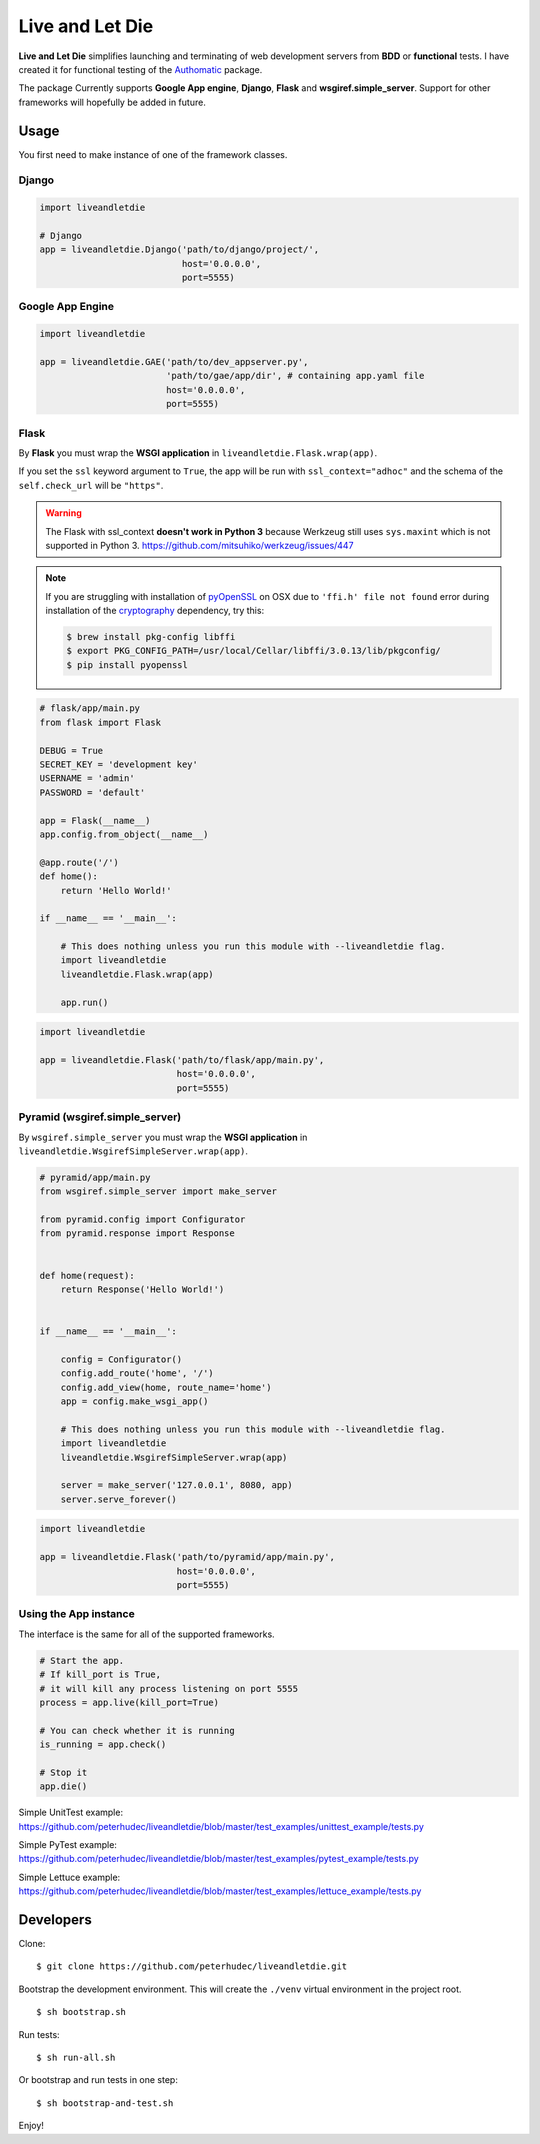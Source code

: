 ================
Live and Let Die
================
.. image:: https://travis-ci.org/touilleMan/liveandletdie.svg
    :target: https://travis-ci.org/touilleMan/liveandletdie

**Live and Let Die** simplifies launching and terminating of web development
servers from **BDD** or **functional** tests. I have created it for functional
testing of the `Authomatic <peterhudec.github.io/authomatic/>`_ package.

The package Currently supports **Google App engine**, **Django**,
**Flask** and **wsgiref.simple_server**. Support for other frameworks will
hopefully be added in future.

Usage
-----

You first need to make instance of one of the framework classes.

Django
^^^^^^

.. code-block:: python

    import liveandletdie

    # Django
    app = liveandletdie.Django('path/to/django/project/',
                               host='0.0.0.0',
                               port=5555)

Google App Engine
^^^^^^^^^^^^^^^^^

.. code-block:: python

    import liveandletdie

    app = liveandletdie.GAE('path/to/dev_appserver.py',
                            'path/to/gae/app/dir', # containing app.yaml file
                            host='0.0.0.0',
                            port=5555)

Flask
^^^^^

By **Flask** you must wrap the **WSGI application** in
``liveandletdie.Flask.wrap(app)``.

If you set the ``ssl`` keyword argument to ``True``, the app will be run with
``ssl_context="adhoc"`` and the schema of the ``self.check_url``
will be ``"https"``.

.. warning::

    The Flask with ssl_context **doesn't work in Python 3** because
    Werkzeug still uses ``sys.maxint`` which is not supported in Python 3.
    https://github.com/mitsuhiko/werkzeug/issues/447

.. note::

    If you are struggling with installation of
    `pyOpenSSL <https://pypi.python.org/pypi/pyOpenSSL>`__ on OSX due to
    ``'ffi.h' file not found`` error during installation of the
    `cryptography <https://pypi.python.org/pypi/cryptography/0.7.2>`__
    dependency, try this:

    .. code-block:: bash

        $ brew install pkg-config libffi
        $ export PKG_CONFIG_PATH=/usr/local/Cellar/libffi/3.0.13/lib/pkgconfig/
        $ pip install pyopenssl

.. code-block:: python

    # flask/app/main.py
    from flask import Flask

    DEBUG = True
    SECRET_KEY = 'development key'
    USERNAME = 'admin'
    PASSWORD = 'default'

    app = Flask(__name__)
    app.config.from_object(__name__)

    @app.route('/')
    def home():
        return 'Hello World!'

    if __name__ == '__main__':

        # This does nothing unless you run this module with --liveandletdie flag.
        import liveandletdie
        liveandletdie.Flask.wrap(app)

        app.run()


.. code-block:: python

    import liveandletdie

    app = liveandletdie.Flask('path/to/flask/app/main.py',
                              host='0.0.0.0',
                              port=5555)

Pyramid (wsgiref.simple_server)
^^^^^^^^^^^^^^^^^^^^^^^^^^^^^^^

By ``wsgiref.simple_server`` you must wrap the **WSGI application** in
``liveandletdie.WsgirefSimpleServer.wrap(app)``.

.. code-block:: python

    # pyramid/app/main.py
    from wsgiref.simple_server import make_server

    from pyramid.config import Configurator
    from pyramid.response import Response


    def home(request):
        return Response('Hello World!')


    if __name__ == '__main__':

        config = Configurator()
        config.add_route('home', '/')
        config.add_view(home, route_name='home')
        app = config.make_wsgi_app()

        # This does nothing unless you run this module with --liveandletdie flag.
        import liveandletdie
        liveandletdie.WsgirefSimpleServer.wrap(app)

        server = make_server('127.0.0.1', 8080, app)
        server.serve_forever()


.. code-block:: python

    import liveandletdie

    app = liveandletdie.Flask('path/to/pyramid/app/main.py',
                              host='0.0.0.0',
                              port=5555)

Using the App instance
^^^^^^^^^^^^^^^^^^^^^^

The interface is the same for all of the supported frameworks.

.. code-block:: python

    # Start the app.
    # If kill_port is True,
    # it will kill any process listening on port 5555
    process = app.live(kill_port=True)

    # You can check whether it is running
    is_running = app.check()

    # Stop it
    app.die()

Simple UnitTest example:
https://github.com/peterhudec/liveandletdie/blob/master/test_examples/unittest_example/tests.py

Simple PyTest example:
https://github.com/peterhudec/liveandletdie/blob/master/test_examples/pytest_example/tests.py

Simple Lettuce example:
https://github.com/peterhudec/liveandletdie/blob/master/test_examples/lettuce_example/tests.py

Developers
----------

Clone:

::
    
    $ git clone https://github.com/peterhudec/liveandletdie.git

Bootstrap the development environment.
This will create the ``./venv`` virtual environment in the project root.

::
    
    $ sh bootstrap.sh

Run tests:

::
    
    $ sh run-all.sh

Or bootstrap and run tests in one step:

::

    $ sh bootstrap-and-test.sh

Enjoy!